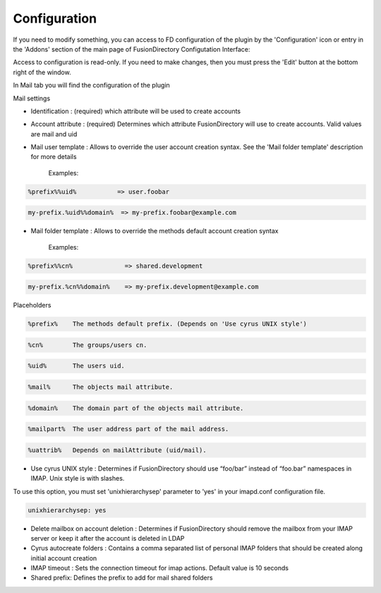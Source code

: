 Configuration
=============

If you need to modify something, you can access to FD configuration of the plugin by the 'Configuration' icon or entry in the 
'Addons' section of the main page of FusionDirectory Configutation Interface: 

.. image:: images/mail-configuration.png
   :alt: Picture of Configuration icon in FusionDirectory

Access to configuration is read-only. If you need to make changes, then you must press the 'Edit' button at the bottom right of the window.

In Mail tab you will find the configuration of the plugin

.. image:: images/mail-tab.png
   :alt: Picture of Mail tab in FusionDirectory

.. image:: images/mail-settings.png
   :alt: Picture of Mail Settings screen in FusionDirectory
   
Mail settings

* Identification : (required) which attribute will be used to create accounts
     
* Account attribute : (required) Determines which attribute FusionDirectory will use to create accounts. Valid values are mail and uid

* Mail user template : Allows to override the user account creation syntax. See the 'Mail folder template' description for more details  
   
   Examples:

.. code-block:: bash

   %prefix%%uid%           => user.foobar    

.. code-block:: bash

   my-prefix.%uid%%domain%  => my-prefix.foobar@example.com
   

   
* Mail folder template : Allows to override the methods default account creation syntax     
   
   Examples:

.. code-block:: bash

   %prefix%%cn%              => shared.development    

.. code-block:: bash

   my-prefix.%cn%%domain%    => my-prefix.development@example.com           
   
Placeholders

.. code-block:: bash

   %prefix%    The methods default prefix. (Depends on 'Use cyrus UNIX style')   

.. code-block:: bash

   %cn%        The groups/users cn.

.. code-block:: bash

   %uid%       The users uid.   

.. code-block:: bash

   %mail%      The objects mail attribute.  

.. code-block:: bash

   %domain%    The domain part of the objects mail attribute.    

.. code-block:: bash

   %mailpart%  The user address part of the mail address.

.. code-block:: bash

   %uattrib%   Depends on mailAttribute (uid/mail).
   
   
* Use cyrus UNIX style : Determines if FusionDirectory should use “foo/bar” instead of “foo.bar” namespaces in IMAP. Unix style is with slashes.
To use this option, you must set 'unixhierarchysep' parameter to 'yes' in your imapd.conf configuration file.

.. code-block:: bash

   unixhierarchysep: yes
   
   
* Delete mailbox on account deletion : Determines if FusionDirectory should remove the mailbox from your IMAP server or keep it after the account is deleted in LDAP  

* Cyrus autocreate folders : Contains a comma separated list of personal IMAP folders that should be created along initial account creation

*  IMAP timeout : Sets the connection timeout for imap actions. Default value is 10 seconds

* Shared prefix: Defines the prefix to add for mail shared folders 
      
